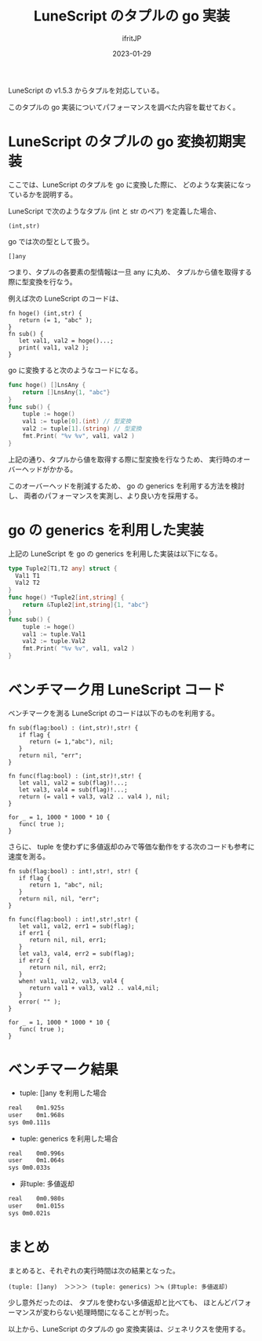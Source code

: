 #+TITLE: LuneScript のタプルの go 実装
#+DATE: 2023-01-29
# -*- coding:utf-8 -*-
#+LAYOUT: post
#+TAGS: LuneScript
#+AUTHOR: ifritJP
#+OPTIONS: ^:{}
#+STARTUP: nofold

LuneScript の v1.5.3 からタプルを対応している。

このタプルの go 実装についてパフォーマンスを調べた内容を載せておく。

* LuneScript のタプルの go 変換初期実装

ここでは、LuneScript のタプルを go に変換した際に、
どのような実装になっているかを説明する。

LuneScript で次のようなタプル (int と str のペア) を定義した場合、

: (int,str)

go では次の型として扱う。

: []any

つまり、タプルの各要素の型情報は一旦 any に丸め、
タプルから値を取得する際に型変換を行なう。

例えば次の LuneScript のコードは、

#+BEGIN_SRC lns
  fn hoge() (int,str) {
     return (= 1, "abc" );
  }  
  fn sub() {
     let val1, val2 = hoge()...;
     print( val1, val2 );
  }
#+END_SRC

go に変換すると次のようなコードになる。

#+BEGIN_SRC go
  func hoge() []LnsAny {
      return []LnsAny{1, "abc"}
  }
  func sub() {
      tuple := hoge()
      val1 := tuple[0].(int) // 型変換
      val2 := tuple[1].(string) // 型変換
      fmt.Print( "%v %v", val1, val2 )
  }
#+END_SRC

上記の通り、タプルから値を取得する際に型変換を行なうため、
実行時のオーバーヘッドがかかる。

このオーバーヘッドを削減するため、
go の generics を利用する方法を検討し、
両者のパフォーマンスを実測し、より良い方を採用する。

* go の generics を利用した実装

上記の LuneScript を go の generics を利用した実装は以下になる。


#+BEGIN_SRC go
  type Tuple2[T1,T2 any] struct {
    Val1 T1
    Val2 T2
  }
  func hoge() *Tuple2[int,string] {
      return &Tuple2[int,string]{1, "abc"}
  }
  func sub() {
      tuple := hoge()
      val1 := tuple.Val1
      val2 := tuple.Val2
      fmt.Print( "%v %v", val1, val2 )
  }
#+END_SRC

* ベンチマーク用 LuneScript コード

ベンチマークを測る LuneScript のコードは以下のものを利用する。

#+BEGIN_SRC lns
fn sub(flag:bool) : (int,str)!,str! {
   if flag {
      return (= 1,"abc"), nil;
   }
   return nil, "err";
}

fn func(flag:bool) : (int,str)!,str! {
   let val1, val2 = sub(flag)!...;
   let val3, val4 = sub(flag)!...;
   return (= val1 + val3, val2 .. val4 ), nil;
}

for _ = 1, 1000 * 1000 * 10 {
   func( true );
}
#+END_SRC


さらに、 tuple を使わずに多値返却のみで等価な動作をする次のコードも参考に速度を測る。

#+BEGIN_SRC lns
fn sub(flag:bool) : int!,str!, str! {
   if flag {
      return 1, "abc", nil;
   }
   return nil, nil, "err";
}

fn func(flag:bool) : int!,str!,str! {
   let val1, val2, err1 = sub(flag);
   if err1 {
      return nil, nil, err1;
   }
   let val3, val4, err2 = sub(flag);
   if err2 {
      return nil, nil, err2;
   }
   when! val1, val2, val3, val4 {
      return val1 + val3, val2 .. val4,nil;
   }
   error( "" );
}

for _ = 1, 1000 * 1000 * 10 {
   func( true );
}
#+END_SRC

* ベンチマーク結果

- tuple: []any を利用した場合
#+BEGIN_SRC txt
real	0m1.925s
user	0m1.968s
sys	0m0.111s
#+END_SRC
  
- tuple: generics を利用した場合

#+BEGIN_SRC txt
real	0m0.996s
user	0m1.064s
sys	0m0.033s
#+END_SRC

- 非tuple: 多値返却

#+BEGIN_SRC txt
real	0m0.980s
user	0m1.015s
sys	0m0.021s
#+END_SRC


* まとめ

まとめると、それぞれの実行時間は次の結果となった。


: (tuple: []any)  ＞＞＞＞ (tuple: generics) ＞≒ (非tuple: 多値返却)

少し意外だったのは、
タプルを使わない多値返却と比べても、
ほとんどパフォーマンスが変わらない処理時間になることが判った。


以上から、LuneScript のタプルの go 変換実装は、ジェネリクスを使用する。
